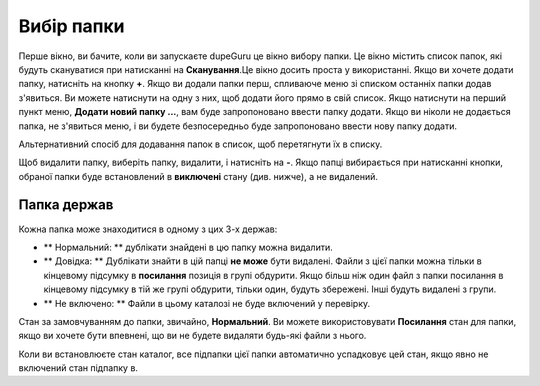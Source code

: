 ﻿Вибір папки
================

Перше вікно, ви бачите, коли ви запускаєте dupeGuru це вікно вибору папки. Це вікно містить список папок, які будуть скануватися при натисканні на **Сканування**.Це вікно досить проста у використанні. Якщо ви хочете додати папку, натисніть на кнопку **+**. Якщо ви додали папки перш, спливаюче меню зі списком останніх папки додав з'явиться. Ви можете натиснути на одну з них, щоб додати його прямо в свій список. Якщо натиснути на перший пункт меню, **Додати новий папку ...**, вам буде запропоновано ввести папку додати. Якщо ви ніколи не додається папка, не з'явиться меню, і ви будете безпосередньо буде запропоновано ввести нову папку додати.

Альтернативний спосіб для додавання папок в список, щоб перетягнути їх в списку.

Щоб видалити папку, виберіть папку, видалити, і натисніть на **-**. Якщо папці вибирається при натисканні кнопки, обраної папки буде встановлений в **виключені**  стану (див. нижче), а не видалений.

Папка держав
-------------

Кожна папка може знаходитися в одному з цих 3-х держав:

* ** Нормальний: ** дублікати знайдені в цю папку можна видалити.
* ** Довідка: ** Дублікати знайти в цій папці  **не може** бути видалені. Файли з цієї папки можна тільки в кінцевому підсумку в **посилання** позиція в групі обдурити. Якщо більш ніж один файл з папки посилання в кінцевому підсумку в тій же групі обдурити, тільки один, будуть збережені. Інші будуть видалені з групи.
* ** Не включено: ** Файли в цьому каталозі не буде включений у перевірку.

Стан за замовчуванням до папки, звичайно, **Нормальний**. Ви можете використовувати **Посилання**  стан для папки, якщо ви хочете бути впевнені, що ви не будете видаляти будь-які файли з нього.

Коли ви встановлюєте стан каталог, все підпапки цієї папки автоматично успадковує цей стан, якщо явно не включений стан підпапку в.
